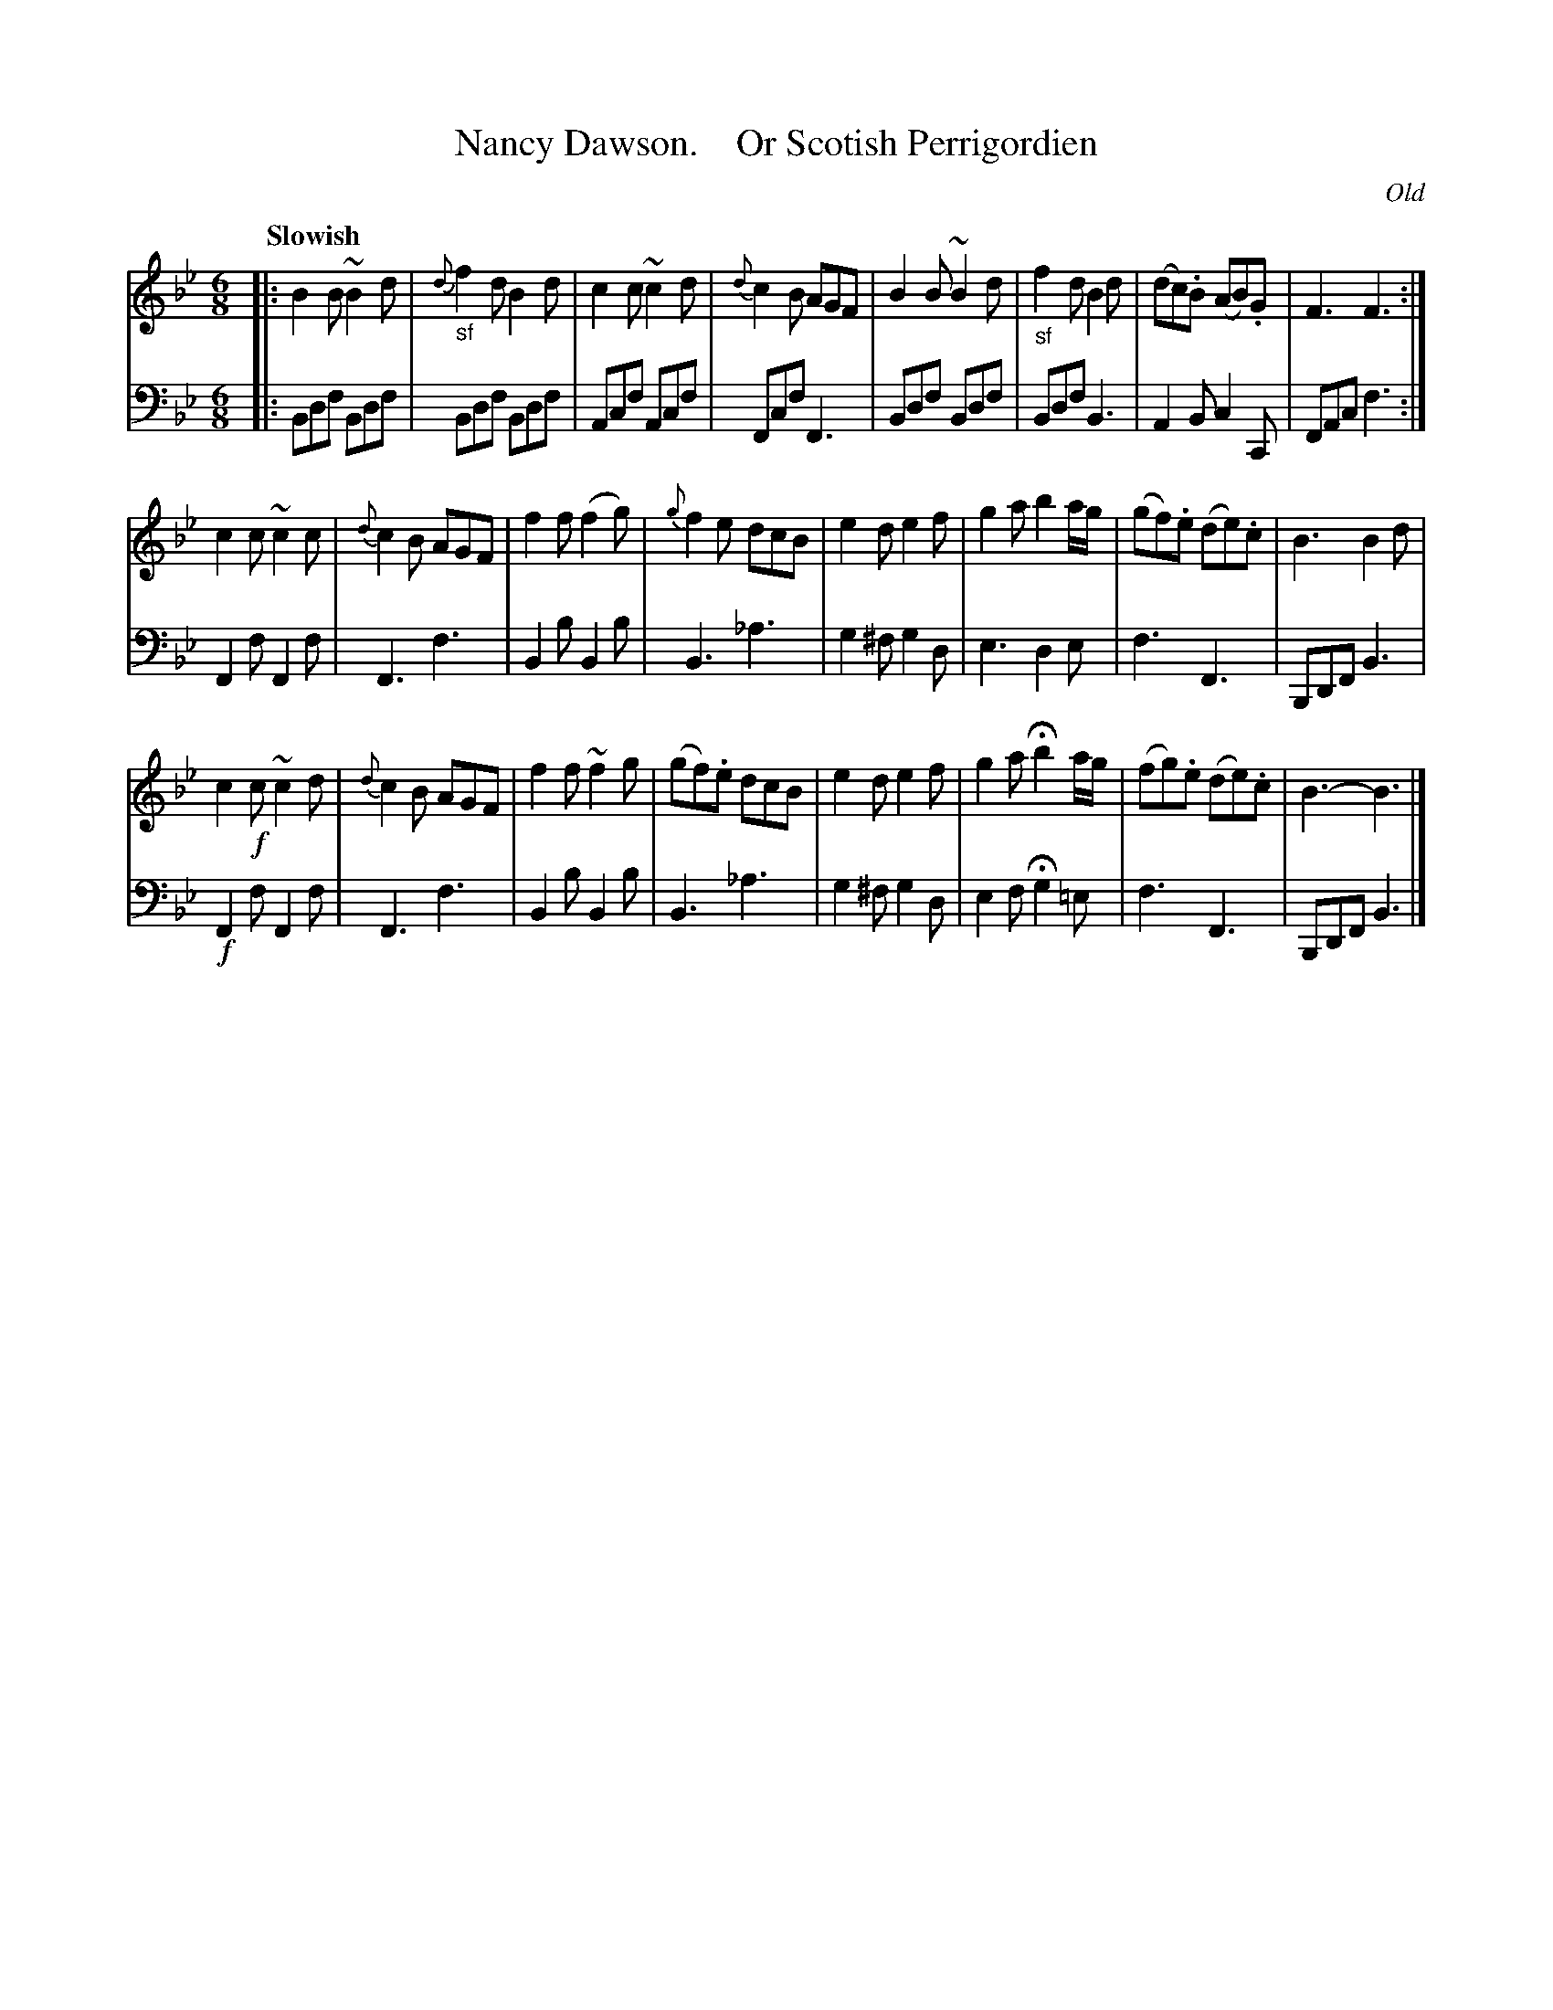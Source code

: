 X: 3051
T: Nancy Dawson.    Or Scotish Perrigordien
O: Old
%R: jig
B: Niel Gow & Sons "Complete Repository" v.3 p.5 #1
Z: 2021 John Chambers <jc:trillian.mit.edu>
M: 6/8
L: 1/8
Q: "Slowish"
K: Bb
% - - - - - - - - - -
V: 1 staves=2
|:\
B2B ~B2d | "_sf"{d}f2d B2d | c2c ~c2d | {d}c2B AGF |\
B2B ~B2d | "_sf"f2d B2d | (dc).B (AB).G | F3 F3 :|
c2c ~c2c | {d}c2B AGF | f2f (f2g) | {g}f2e dcB |\
e2d e2f | g2a b2a/g/ | (gf).e (de).c | B3 B2d |
c2!f!c ~c2d | {d}c2B AGF | f2f ~f2g | (gf).e dcB |\
e2d e2f | g2a Hb2 a/g/ | (fg).e (de).c | B3- B3 |]
% - - - - - - - - - -
V: 2 clef=bass middle=d
|:\
Bdf Bdf | Bdf Bdf | Acf Acf | Fcf F3 |\
Bdf Bdf | Bdf B3 | A2B c2C | FAc f3 :|\
F2f F2f | F3 f3 | B2b B2b |
B3 _a3 |\
g2^f g2d | e3 d2e | f3 F3 | B,DF B3 |\
!f!F2f F2f | F3 f3 | B2b B2b | B3 _a3 |\
g2^f g2d | e2f Hg2 =e | f3 F3 | B,DF B3 |]
